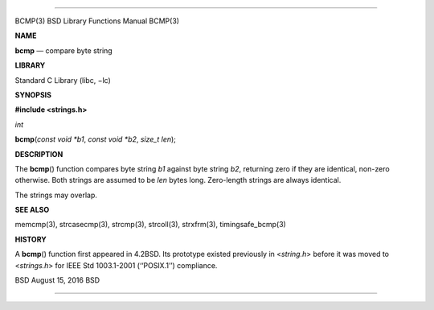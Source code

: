 --------------

BCMP(3) BSD Library Functions Manual BCMP(3)

**NAME**

**bcmp** — compare byte string

**LIBRARY**

Standard C Library (libc, −lc)

**SYNOPSIS**

**#include <strings.h>**

*int*

**bcmp**\ (*const void *b1*, *const void *b2*, *size_t len*);

**DESCRIPTION**

The **bcmp**\ () function compares byte string *b1* against byte string
*b2*, returning zero if they are identical, non-zero otherwise. Both
strings are assumed to be *len* bytes long. Zero-length strings are
always identical.

The strings may overlap.

**SEE ALSO**

memcmp(3), strcasecmp(3), strcmp(3), strcoll(3), strxfrm(3),
timingsafe_bcmp(3)

**HISTORY**

A **bcmp**\ () function first appeared in 4.2BSD. Its prototype existed
previously in <*string.h*> before it was moved to <*strings.h*> for IEEE
Std 1003.1-2001 (‘‘POSIX.1’’) compliance.

BSD August 15, 2016 BSD

--------------

.. Copyright (c) 1990, 1991, 1993
..	The Regents of the University of California.  All rights reserved.
..
.. This code is derived from software contributed to Berkeley by
.. Chris Torek and the American National Standards Committee X3,
.. on Information Processing Systems.
..
.. Redistribution and use in source and binary forms, with or without
.. modification, are permitted provided that the following conditions
.. are met:
.. 1. Redistributions of source code must retain the above copyright
..    notice, this list of conditions and the following disclaimer.
.. 2. Redistributions in binary form must reproduce the above copyright
..    notice, this list of conditions and the following disclaimer in the
..    documentation and/or other materials provided with the distribution.
.. 3. Neither the name of the University nor the names of its contributors
..    may be used to endorse or promote products derived from this software
..    without specific prior written permission.
..
.. THIS SOFTWARE IS PROVIDED BY THE REGENTS AND CONTRIBUTORS ``AS IS'' AND
.. ANY EXPRESS OR IMPLIED WARRANTIES, INCLUDING, BUT NOT LIMITED TO, THE
.. IMPLIED WARRANTIES OF MERCHANTABILITY AND FITNESS FOR A PARTICULAR PURPOSE
.. ARE DISCLAIMED.  IN NO EVENT SHALL THE REGENTS OR CONTRIBUTORS BE LIABLE
.. FOR ANY DIRECT, INDIRECT, INCIDENTAL, SPECIAL, EXEMPLARY, OR CONSEQUENTIAL
.. DAMAGES (INCLUDING, BUT NOT LIMITED TO, PROCUREMENT OF SUBSTITUTE GOODS
.. OR SERVICES; LOSS OF USE, DATA, OR PROFITS; OR BUSINESS INTERRUPTION)
.. HOWEVER CAUSED AND ON ANY THEORY OF LIABILITY, WHETHER IN CONTRACT, STRICT
.. LIABILITY, OR TORT (INCLUDING NEGLIGENCE OR OTHERWISE) ARISING IN ANY WAY
.. OUT OF THE USE OF THIS SOFTWARE, EVEN IF ADVISED OF THE POSSIBILITY OF
.. SUCH DAMAGE.

